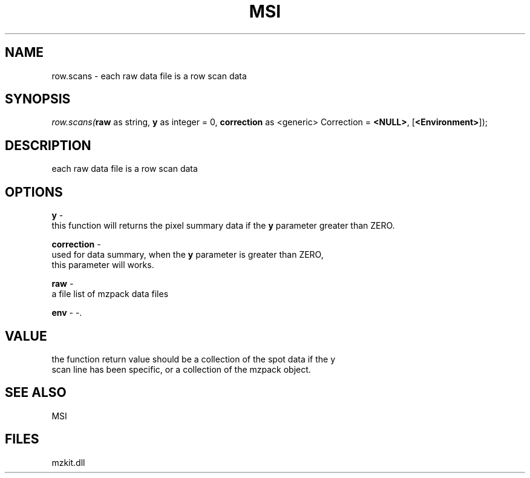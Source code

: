 .\" man page create by R# package system.
.TH MSI 1 2000-Jan "row.scans" "row.scans"
.SH NAME
row.scans \- each raw data file is a row scan data
.SH SYNOPSIS
\fIrow.scans(\fBraw\fR as string, 
\fBy\fR as integer = 0, 
\fBcorrection\fR as <generic> Correction = \fB<NULL>\fR, 
[\fB<Environment>\fR]);\fR
.SH DESCRIPTION
.PP
each raw data file is a row scan data
.PP
.SH OPTIONS
.PP
\fBy\fB \fR\- 
 this function will returns the pixel summary data if the \fBy\fR parameter greater than ZERO.
. 
.PP
.PP
\fBcorrection\fB \fR\- 
 used for data summary, when the \fBy\fR parameter is greater than ZERO, 
 this parameter will works.
. 
.PP
.PP
\fBraw\fB \fR\- 
 a file list of mzpack data files
. 
.PP
.PP
\fBenv\fB \fR\- -. 
.PP
.SH VALUE
.PP
the function return value should be a collection of the spot data if the y
 scan line has been specific, or a collection of the mzpack object.
.PP
.SH SEE ALSO
MSI
.SH FILES
.PP
mzkit.dll
.PP

